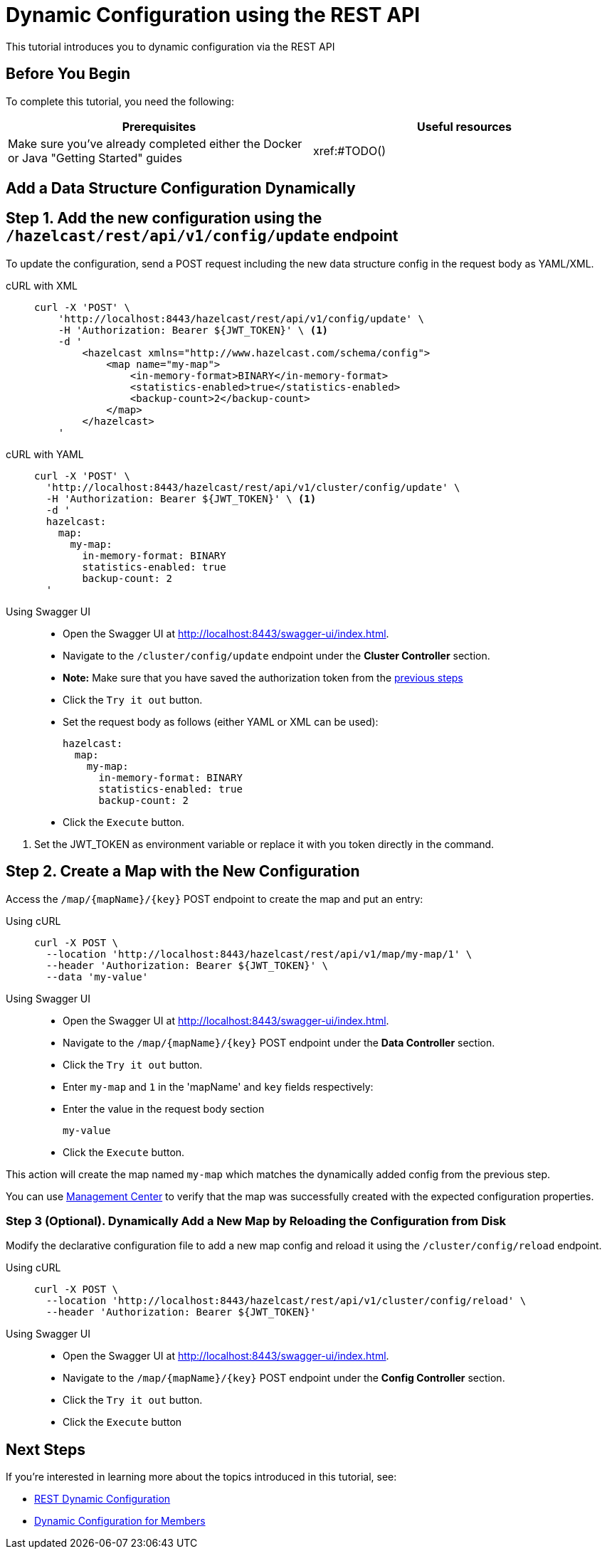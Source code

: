 = Dynamic Configuration using the REST API
:description: This tutorial introduces you to dynamic configuration via the REST API

:page-enterprise: true

{description}

== Before You Begin

To complete this tutorial, you need the following:

[cols="1a,1a"]
|===
|Prerequisites|Useful resources

|Make sure you've already completed either the Docker or Java "Getting Started" guides
|xref:#TODO()

|===

== Add a Data Structure Configuration Dynamically

== Step 1. Add the new configuration using the `/hazelcast/rest/api/v1/config/update` endpoint

To update the configuration, send a POST request including the new data structure config in the request body as YAML/XML.

[tabs]
====
cURL with XML::
+
--
[source,shell]
----
curl -X 'POST' \
    'http://localhost:8443/hazelcast/rest/api/v1/config/update' \
    -H 'Authorization: Bearer ${JWT_TOKEN}' \ <1>
    -d '
        <hazelcast xmlns="http://www.hazelcast.com/schema/config">
            <map name="my-map">
                <in-memory-format>BINARY</in-memory-format>
                <statistics-enabled>true</statistics-enabled>
                <backup-count>2</backup-count>
            </map>
        </hazelcast>
    '
----
--

cURL with YAML::
+
[source,shell]
----
curl -X 'POST' \
  'http://localhost:8443/hazelcast/rest/api/v1/cluster/config/update' \
  -H 'Authorization: Bearer ${JWT_TOKEN}' \ <1>
  -d '
  hazelcast:
    map:
      my-map:
        in-memory-format: BINARY
        statistics-enabled: true
        backup-count: 2
  '
----

Using Swagger UI::
+
- Open the Swagger UI at http://localhost:8443/swagger-ui/index.html.
- Navigate to the `/cluster/config/update` endpoint under the *Cluster Controller* section.
- *Note:* Make sure that you have saved the authorization token from the http://todo.when.ready.provide.link[previous steps]
- Click the `Try it out` button.
- Set the request body as follows (either YAML or XML can be used):
+
[source,yaml]
----
hazelcast:
  map:
    my-map:
      in-memory-format: BINARY
      statistics-enabled: true
      backup-count: 2
----
+
- Click the `Execute` button.
====
<1> Set the JWT_TOKEN as environment variable or replace it with you token directly in the command.

== Step 2. Create a Map with the New Configuration

Access the `/map/{mapName}/{key}` POST endpoint to create the map and put an entry:

[tabs]
====
Using cURL::
+
--
[source,shell]
----
curl -X POST \
  --location 'http://localhost:8443/hazelcast/rest/api/v1/map/my-map/1' \
  --header 'Authorization: Bearer ${JWT_TOKEN}' \
  --data 'my-value'
----
--

Using Swagger UI::
+
- Open the Swagger UI at http://localhost:8443/swagger-ui/index.html.
- Navigate to the `/map/{mapName}/{key}` POST endpoint under the *Data Controller* section.
- Click the `Try it out` button.
- Enter `my-map` and `1` in the 'mapName' and `key` fields respectively:
- Enter the value in the request body section
+
[source,txt]
----
my-value
----
- Click the `Execute` button.
====

This action will create the map named `my-map` which matches the dynamically added config from the previous step.

You can use https://docs.hazelcast.com/management-center/latest/data-structures/map[Management Center] to verify that the map was successfully created with the expected configuration properties.

=== Step 3 (Optional). Dynamically Add a New Map by Reloading the Configuration from Disk

Modify the declarative configuration file to add a new map config and reload it using the `/cluster/config/reload` endpoint.

[tabs]
====
Using cURL::
+
--
[source,shell]
----
curl -X POST \
  --location 'http://localhost:8443/hazelcast/rest/api/v1/cluster/config/reload' \
  --header 'Authorization: Bearer ${JWT_TOKEN}'
----
--

Using Swagger UI::
+
- Open the Swagger UI at http://localhost:8443/swagger-ui/index.html.
- Navigate to the `/map/{mapName}/{key}` POST endpoint under the *Config Controller* section.
- Click the `Try it out` button.
- Click the `Execute` button
====

== Next Steps

If you're interested in learning more about the topics introduced in this tutorial, see: 

* xref:enterprise-rest-api.adoc#dynamic-configuration-update-rest-endpoint[REST Dynamic Configuration]
* xref:configuration:dynamic-config.adoc[Dynamic Configuration for Members]
